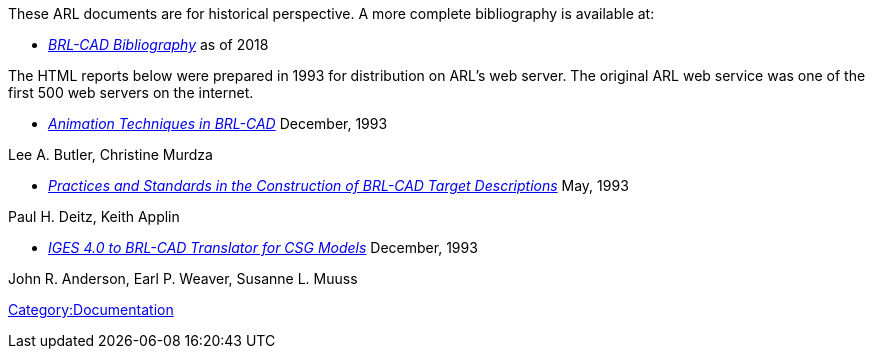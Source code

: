 These ARL documents are for historical perspective. A more complete
bibliography is available at:

* _https://brlcad.org/BRL-CAD_Bibliography.pdf[BRL-CAD
Bibliography]_ as of
2018

The HTML reports below were prepared in 1993 for distribution on ARL's
web server. The original ARL web service was one of the first 500 web
servers on the internet.

* _http://brlcad.org/OLD/reports/tr-313/index.html[Animation Techniques in
BRL-CAD]_ December,
1993

Lee A. Butler, Christine Murdza

* _http://brlcad.org/OLD/reports/arl-mr-103/index.html[Practices and Standards in the Construction of BRL-CAD Target
Descriptions]_
May, 1993

Paul H. Deitz, Keith Applin

* _http://brlcad.org/OLD/reports/arl-tr-315/index.html[IGES 4.0 to BRL-CAD Translator for CSG
Models]_
December, 1993

John R. Anderson, Earl P. Weaver, Susanne L. Muuss

link:Category:Documentation[Category:Documentation]
